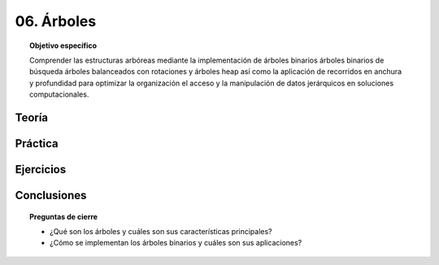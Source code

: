 ..
  Copyright (c) 2025 Allan Avendaño Sudario
  Licensed under Creative Commons Attribution-ShareAlike 4.0 International License
  SPDX-License-Identifier: CC-BY-SA-4.0

===========
06. Árboles
===========

.. topic:: Objetivo específico
    :class: objetivo

    Comprender las estructuras arbóreas mediante la implementación de árboles binarios árboles binarios de búsqueda árboles balanceados con rotaciones y árboles heap así como la aplicación de recorridos en anchura y profundidad para optimizar la organización el acceso y la manipulación de datos jerárquicos en soluciones computacionales.

Teoría
======

Práctica
========

Ejercicios
==========

Conclusiones
============

.. topic:: Preguntas de cierre

    * ¿Qué son los árboles y cuáles son sus características principales?
    * ¿Cómo se implementan los árboles binarios y cuáles son sus aplicaciones?